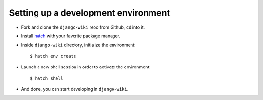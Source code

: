 Setting up a development environment
====================================

* Fork and clone the ``django-wiki`` repo from Github, ``cd`` into it.
* Install `hatch <https://hatch.pypa.io/latest/install/>`_ with your favorite package manager.
* Inside ``django-wiki`` directory, initialize the environment::

    $ hatch env create

* Launch a new shell session in order to activate the environment::

    $ hatch shell

* And done, you can start developing in ``django-wiki``.
